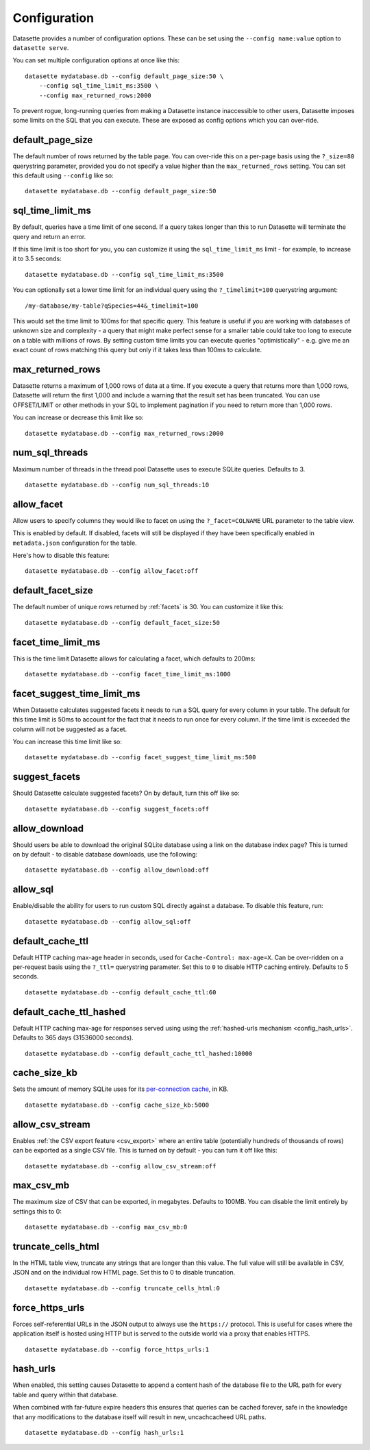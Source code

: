 .. _config:

Configuration
=============

Datasette provides a number of configuration options. These can be set using the ``--config name:value`` option to ``datasette serve``.

You can set multiple configuration options at once like this::

    datasette mydatabase.db --config default_page_size:50 \
        --config sql_time_limit_ms:3500 \
        --config max_returned_rows:2000

To prevent rogue, long-running queries from making a Datasette instance inaccessible to other users, Datasette imposes some limits on the SQL that you can execute. These are exposed as config options which you can over-ride.

default_page_size
-----------------

The default number of rows returned by the table page. You can over-ride this on a per-page basis using the ``?_size=80`` querystring parameter, provided you do not specify a value higher than the ``max_returned_rows`` setting. You can set this default using ``--config`` like so::

    datasette mydatabase.db --config default_page_size:50

sql_time_limit_ms
-----------------

By default, queries have a time limit of one second. If a query takes longer than this to run Datasette will terminate the query and return an error.

If this time limit is too short for you, you can customize it using the ``sql_time_limit_ms`` limit - for example, to increase it to 3.5 seconds::

    datasette mydatabase.db --config sql_time_limit_ms:3500

You can optionally set a lower time limit for an individual query using the ``?_timelimit=100`` querystring argument::

    /my-database/my-table?qSpecies=44&_timelimit=100

This would set the time limit to 100ms for that specific query. This feature is useful if you are working with databases of unknown size and complexity - a query that might make perfect sense for a smaller table could take too long to execute on a table with millions of rows. By setting custom time limits you can execute queries "optimistically" - e.g. give me an exact count of rows matching this query but only if it takes less than 100ms to calculate.

.. _config_max_returned_rows:

max_returned_rows
-----------------

Datasette returns a maximum of 1,000 rows of data at a time. If you execute a query that returns more than 1,000 rows, Datasette will return the first 1,000 and include a warning that the result set has been truncated. You can use OFFSET/LIMIT or other methods in your SQL to implement pagination if you need to return more than 1,000 rows.

You can increase or decrease this limit like so::

    datasette mydatabase.db --config max_returned_rows:2000

num_sql_threads
---------------

Maximum number of threads in the thread pool Datasette uses to execute SQLite queries. Defaults to 3.

::

    datasette mydatabase.db --config num_sql_threads:10

allow_facet
-----------

Allow users to specify columns they would like to facet on using the ``?_facet=COLNAME`` URL parameter to the table view.

This is enabled by default. If disabled, facets will still be displayed if they have been specifically enabled in ``metadata.json`` configuration for the table.

Here's how to disable this feature::

    datasette mydatabase.db --config allow_facet:off

default_facet_size
------------------

The default number of unique rows returned by :ref:`facets` is 30. You can customize it like this::

    datasette mydatabase.db --config default_facet_size:50

facet_time_limit_ms
-------------------

This is the time limit Datasette allows for calculating a facet, which defaults to 200ms::

    datasette mydatabase.db --config facet_time_limit_ms:1000

facet_suggest_time_limit_ms
---------------------------

When Datasette calculates suggested facets it needs to run a SQL query for every column in your table. The default for this time limit is 50ms to account for the fact that it needs to run once for every column. If the time limit is exceeded the column will not be suggested as a facet.

You can increase this time limit like so::

    datasette mydatabase.db --config facet_suggest_time_limit_ms:500

suggest_facets
--------------

Should Datasette calculate suggested facets? On by default, turn this off like so::

    datasette mydatabase.db --config suggest_facets:off

allow_download
--------------

Should users be able to download the original SQLite database using a link on the database index page? This is turned on by default - to disable database downloads, use the following::

    datasette mydatabase.db --config allow_download:off

.. _config_allow_sql:

allow_sql
---------

Enable/disable the ability for users to run custom SQL directly against a database. To disable this feature, run::

    datasette mydatabase.db --config allow_sql:off

.. _config_default_cache_ttl:

default_cache_ttl
-----------------

Default HTTP caching max-age header in seconds, used for ``Cache-Control: max-age=X``. Can be over-ridden on a per-request basis using the ``?_ttl=`` querystring parameter. Set this to ``0`` to disable HTTP caching entirely. Defaults to 5 seconds.

::

    datasette mydatabase.db --config default_cache_ttl:60

.. _config_default_cache_ttl_hashed:

default_cache_ttl_hashed
------------------------

Default HTTP caching max-age for responses served using using the :ref:`hashed-urls mechanism <config_hash_urls>`. Defaults to 365 days (31536000 seconds).

::

    datasette mydatabase.db --config default_cache_ttl_hashed:10000


cache_size_kb
-------------

Sets the amount of memory SQLite uses for its `per-connection cache <https://www.sqlite.org/pragma.html#pragma_cache_size>`_, in KB.

::

    datasette mydatabase.db --config cache_size_kb:5000

.. _config_allow_csv_stream:

allow_csv_stream
----------------

Enables :ref:`the CSV export feature <csv_export>` where an entire table
(potentially hundreds of thousands of rows) can be exported as a single CSV
file. This is turned on by default - you can turn it off like this:

::

    datasette mydatabase.db --config allow_csv_stream:off

.. _config_max_csv_mb:

max_csv_mb
----------

The maximum size of CSV that can be exported, in megabytes. Defaults to 100MB.
You can disable the limit entirely by settings this to 0:

::

    datasette mydatabase.db --config max_csv_mb:0

.. _config_truncate_cells_html:

truncate_cells_html
-------------------

In the HTML table view, truncate any strings that are longer than this value.
The full value will still be available in CSV, JSON and on the individual row
HTML page. Set this to 0 to disable truncation.

::

    datasette mydatabase.db --config truncate_cells_html:0


force_https_urls
----------------

Forces self-referential URLs in the JSON output to always use the ``https://``
protocol. This is useful for cases where the application itself is hosted using
HTTP but is served to the outside world via a proxy that enables HTTPS.

::

    datasette mydatabase.db --config force_https_urls:1

.. _config_hash_urls:

hash_urls
---------

When enabled, this setting causes Datasette to append a content hash of the
database file to the URL path for every table and query within that database.

When combined with far-future expire headers this ensures that queries can be
cached forever, safe in the knowledge that any modifications to the database
itself will result in new, uncachcacheed URL paths.

::

    datasette mydatabase.db --config hash_urls:1
